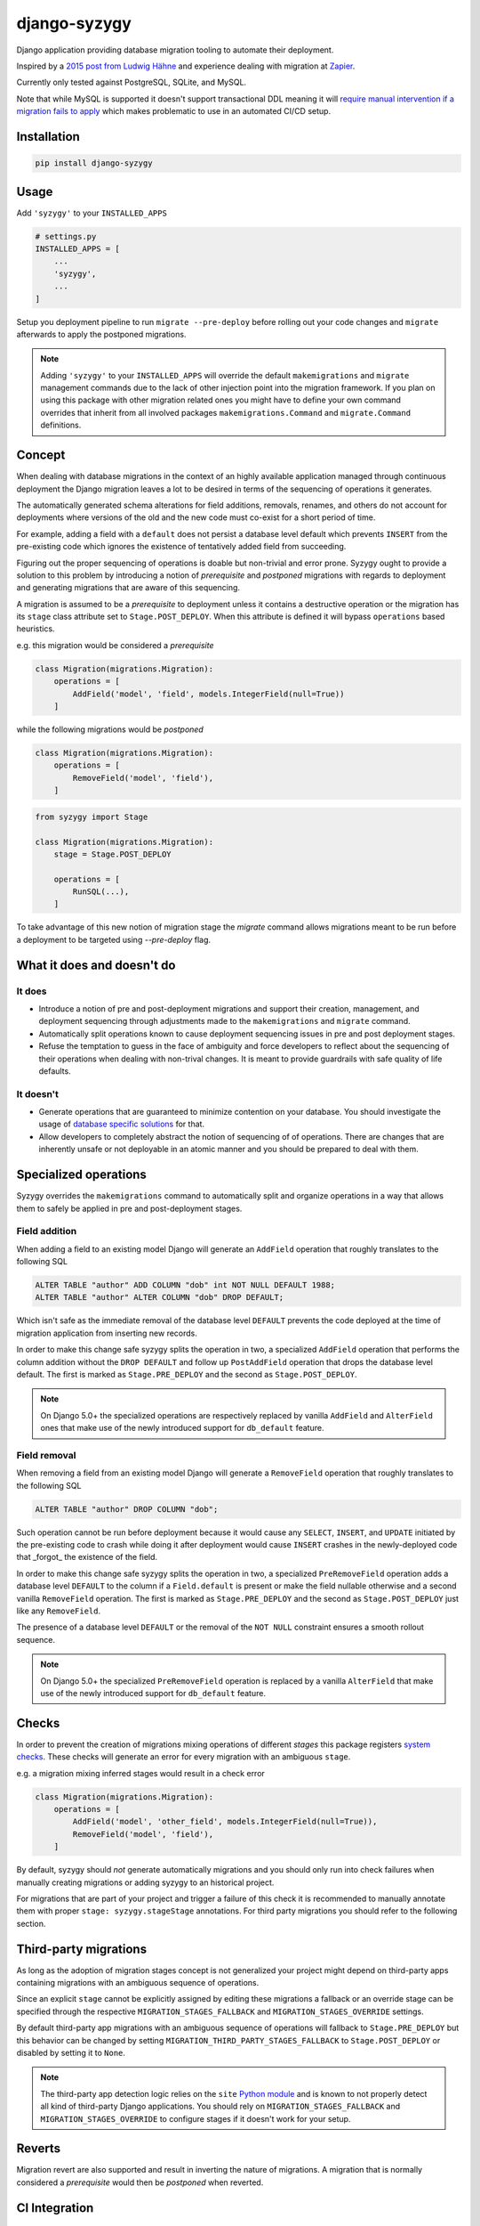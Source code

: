 django-syzygy
=============

.. image:: https://github.com/charettes/django-syzygy/actions/workflows/test.yml/badge.svg?branch=master
    :target: https://github.com/charettes/django-syzygy/actions?query=branch%3Amaster
    :alt: Build Status

.. image:: https://coveralls.io/repos/github/charettes/django-syzygy/badge.svg?branch=master
    :target: https://coveralls.io/github/charettes/django-syzygy?branch=master
    :alt: Coverage status


Django application providing database migration tooling to automate their deployment.

Inspired by a `2015 post from Ludwig Hähne`_ and experience dealing with migration at Zapier_.

.. _`2015 post from Ludwig Hähne`: https://pankrat.github.io/2015/django-migrations-without-downtimes/#django-wishlist
.. _Zapier: https://zapier.com

Currently only tested against PostgreSQL, SQLite, and MySQL.

Note that while MySQL is supported it doesn't support transactional DDL meaning
it will `require manual intervention if a migration fails to apply`_ which makes
problematic to use in an automated CI/CD setup.

.. _`require manual intervention if a migration fails to apply`: https://docs.djangoproject.com/en/5.1/topics/migrations/#mysql

Installation
------------

.. code:: sh

    pip install django-syzygy

Usage
-----

Add ``'syzygy'`` to your ``INSTALLED_APPS``

.. code:: python

    # settings.py
    INSTALLED_APPS = [
        ...
        'syzygy',
        ...
    ]

Setup you deployment pipeline to run ``migrate --pre-deploy`` before rolling
out your code changes and ``migrate`` afterwards to apply the postponed
migrations.

.. note::

    Adding ``'syzygy'`` to your ``INSTALLED_APPS`` will override the default
    ``makemigrations`` and ``migrate`` management commands due to the lack
    of other injection point into the migration framework. If you plan on
    using this package with other migration related ones you might have to
    define your own command overrides that inherit from all involved packages
    ``makemigrations.Command`` and ``migrate.Command`` definitions.

Concept
-------

When dealing with database migrations in the context of an highly available
application managed through continuous deployment the Django migration
leaves a lot to be desired in terms of the sequencing of operations it
generates.

The automatically generated schema alterations for field additions, removals,
renames, and others do not account for deployments where versions of the old
and the new code must co-exist for a short period of time.

For example, adding a field with a ``default`` does not persist a database
level default which prevents ``INSERT`` from the pre-existing code which
ignores the existence of tentatively added field from succeeding.

Figuring out the proper sequencing of operations is doable but non-trivial and
error prone. Syzygy ought to provide a solution to this problem by introducing
a notion of *prerequisite* and *postponed* migrations with regards to
deployment and generating migrations that are aware of this sequencing.

A migration is assumed to be a *prerequisite* to deployment unless it contains
a destructive operation or the migration has its ``stage`` class attribute set
to ``Stage.POST_DEPLOY``. When this attribute is defined it will bypass
``operations`` based heuristics.

e.g. this migration would be considered a *prerequisite*

.. code:: python

    class Migration(migrations.Migration):
        operations = [
            AddField('model', 'field', models.IntegerField(null=True))
        ]

while the following migrations would be *postponed*

.. code:: python

    class Migration(migrations.Migration):
        operations = [
            RemoveField('model', 'field'),
        ]

.. code:: python

    from syzygy import Stage

    class Migration(migrations.Migration):
        stage = Stage.POST_DEPLOY

        operations = [
            RunSQL(...),
        ]

To take advantage of this new notion of migration stage the `migrate` command
allows migrations meant to be run before a deployment to be targeted using
`--pre-deploy` flag.

What it does and doesn't do
---------------------------

It does
^^^^^^^
- Introduce a notion of pre and post-deployment migrations and support their
  creation, management, and deployment sequencing through adjustments made to
  the ``makemigrations`` and ``migrate`` command.
- Automatically split operations known to cause deployment sequencing issues
  in pre and post deployment stages.
- Refuse the temptation to guess in the face of ambiguity and force developers
  to reflect about the sequencing of their operations when dealing with
  non-trival changes. It is meant to provide guardrails with safe quality of
  life defaults.

It doesn't
^^^^^^^^^^
- Generate operations that are guaranteed to minimize contention on your
  database. You should investigate the usage of `database specific solutions`_
  for that.
- Allow developers to completely abstract the notion of sequencing of
  of operations. There are changes that are inherently unsafe or not deployable
  in an atomic manner and you should be prepared to deal with them.

.. _`database specific solutions`: https://pypi.org/project/django-pg-zero-downtime-migrations/

Specialized operations
----------------------

Syzygy overrides the ``makemigrations`` command to automatically split
and organize operations in a way that allows them to safely be applied
in pre and post-deployment stages. 

Field addition
^^^^^^^^^^^^^^

When adding a field to an existing model Django will generate an
``AddField`` operation that roughly translates to the following SQL

.. code:: sql

    ALTER TABLE "author" ADD COLUMN "dob" int NOT NULL DEFAULT 1988;
    ALTER TABLE "author" ALTER COLUMN "dob" DROP DEFAULT;

Which isn't safe as the immediate removal of the database level ``DEFAULT``
prevents the code deployed at the time of migration application from inserting
new records.

In order to make this change safe syzygy splits the operation in two, a
specialized ``AddField`` operation that performs the column addition without
the ``DROP DEFAULT`` and follow up ``PostAddField`` operation that drops the
database level default. The first is marked as ``Stage.PRE_DEPLOY`` and the
second as ``Stage.POST_DEPLOY``.

.. note::

    On Django 5.0+ the specialized operations are respectively replaced by
    vanilla ``AddField`` and ``AlterField`` ones that make use of the newly
    introduced support for ``db_default`` feature.

Field removal
^^^^^^^^^^^^^

When removing a field from an existing model Django will generate a
``RemoveField`` operation that roughly translates to the following SQL

.. code:: sql

    ALTER TABLE "author" DROP COLUMN "dob";

Such operation cannot be run before deployment because it would cause
any ``SELECT``, ``INSERT``, and ``UPDATE`` initiated by the pre-existing code
to crash while doing it after deployment would cause ``INSERT`` crashes in the
newly-deployed code that _forgot_ the existence of the field.

In order to make this change safe syzygy splits the operation in two, a
specialized ``PreRemoveField`` operation adds a database level ``DEFAULT`` to
the column if a ``Field.default`` is present or make the field nullable
otherwise and a second vanilla ``RemoveField`` operation. The first is marked as
``Stage.PRE_DEPLOY`` and the second as ``Stage.POST_DEPLOY`` just like any
``RemoveField``.

The presence of a database level ``DEFAULT`` or the removal of the ``NOT NULL``
constraint ensures a smooth rollout sequence.

.. note::

    On Django 5.0+ the specialized ``PreRemoveField`` operation is replaced by
    a vanilla ``AlterField`` that make use of the newly introduced support for
    ``db_default`` feature.

Checks
------

In order to prevent the creation of migrations mixing operations of different
*stages* this package registers `system checks`_. These checks will generate an error
for every migration with an ambiguous ``stage``.

e.g. a migration mixing inferred stages would result in a check error

.. code:: python

    class Migration(migrations.Migration):
        operations = [
            AddField('model', 'other_field', models.IntegerField(null=True)),
            RemoveField('model', 'field'),
        ]

By default, syzygy should *not* generate automatically migrations and you should
only run into check failures when manually creating migrations or adding syzygy
to an historical project.

For migrations that are part of your project and trigger a failure of this check
it is recommended to manually annotate them with proper ``stage: syzygy.stageStage``
annotations. For third party migrations you should refer to the following section.

.. _`system checks`: https://docs.djangoproject.com/en/stable/topics/checks/

Third-party migrations
----------------------

As long as the adoption of migration stages concept is not generalized your
project might depend on third-party apps containing migrations with an
ambiguous sequence of operations.

Since an explicit ``stage`` cannot be explicitly assigned by editing these
migrations a fallback or an override stage can be specified through the
respective ``MIGRATION_STAGES_FALLBACK`` and ``MIGRATION_STAGES_OVERRIDE``
settings.

By default third-party app migrations with an ambiguous sequence of operations
will fallback to ``Stage.PRE_DEPLOY`` but this behavior can be changed by
setting ``MIGRATION_THIRD_PARTY_STAGES_FALLBACK`` to ``Stage.POST_DEPLOY`` or
disabled by setting it to ``None``.

.. note::

  The third-party app detection logic relies on the ``site`` `Python module`_
  and is known to not properly detect all kind of third-party Django
  applications. You should rely on ``MIGRATION_STAGES_FALLBACK`` and
  ``MIGRATION_STAGES_OVERRIDE`` to configure stages if it doesn't work for your
  setup.

.. _`Python module`: https://docs.python.org/3/library/site.html

Reverts
-------

Migration revert are also supported and result in inverting the nature of
migrations. A migration that is normally considered a *prerequisite* would then
be *postponed* when reverted.

CI Integration
--------------

In order to ensure that no feature branch includes an ambiguous sequence of
operations users are encouraged to include a job that attempts to run the
``migrate --pre-deploy`` command against a database that only includes the
changes from the target branch.

For example, given a feature branch ``add-shiny-feature`` and a target branch
of ``main`` a script would look like

.. code:: sh

    git checkout main
    python manage.py migrate
    git checkout add-shiny-feature
    python manage.py migrate --pre-deploy

Assuming the feature branch contains a sequence of operations that cannot be
applied in a single atomic deployment consisting of pre-deployment, deployment,
and post-deployment stages the ``migrate --pre-deploy`` command will fail with
an ``AmbiguousPlan`` exception detailing the ambiguity and resolution paths.

Migration quorum
----------------

When deploying migrations to multiple clusters sharing the same database it's
important that:

1. Migrations are applied only once
2. Pre-deployment migrations are applied before deployment in any clusters is
   takes place
3. Post-deployment migrations are only applied once all clusters are done
   deploying

The built-in ``migrate`` command doesn't offer any guarantees with regards to
serializability of invocations, in other words naively calling ``migrate`` from
multiple clusters before or after a deployment could cause some migrations to
be attempted to be applied twice.

To circumvent this limitation Syzygy introduces a ``--quorum <N:int>`` flag to the
``migrate`` command that allow clusters coordination to take place.

When specified the ``migrate --quorum <N:int>`` command will wait for at least
``N`` number invocations of ``migrate`` for the planned migrations before proceeding
with applying them once and blocking on all callers until the operation completes.

In order to use the ``--quorum`` feature you must configure the ``MIGRATION_QUORUM_BACKEND``
setting to point to a quorum backend such as cache based one provided by Sygyzy

.. code:: python

    MIGRATION_QUORUM_BACKEND = 'syzygy.quorum.backends.cache.CacheQuorum'

or

.. code:: python

    CACHES = {
        ...,
        'quorum': {
            ...
        },
    }
    MIGRATION_QUORUM_BACKEND = {
        'backend': 'syzygy.quorum.backends.cache.CacheQuorum',
        'alias': 'quorum',
    }

.. note::

  In order for ``CacheQuorum`` to work properly in a distributed environment it
  must be pointed at a backend that supports atomic ``incr`` operations such as
  Memcached or Redis.


Development
-----------

Make your changes, and then run tests via tox:

.. code:: sh

    tox
